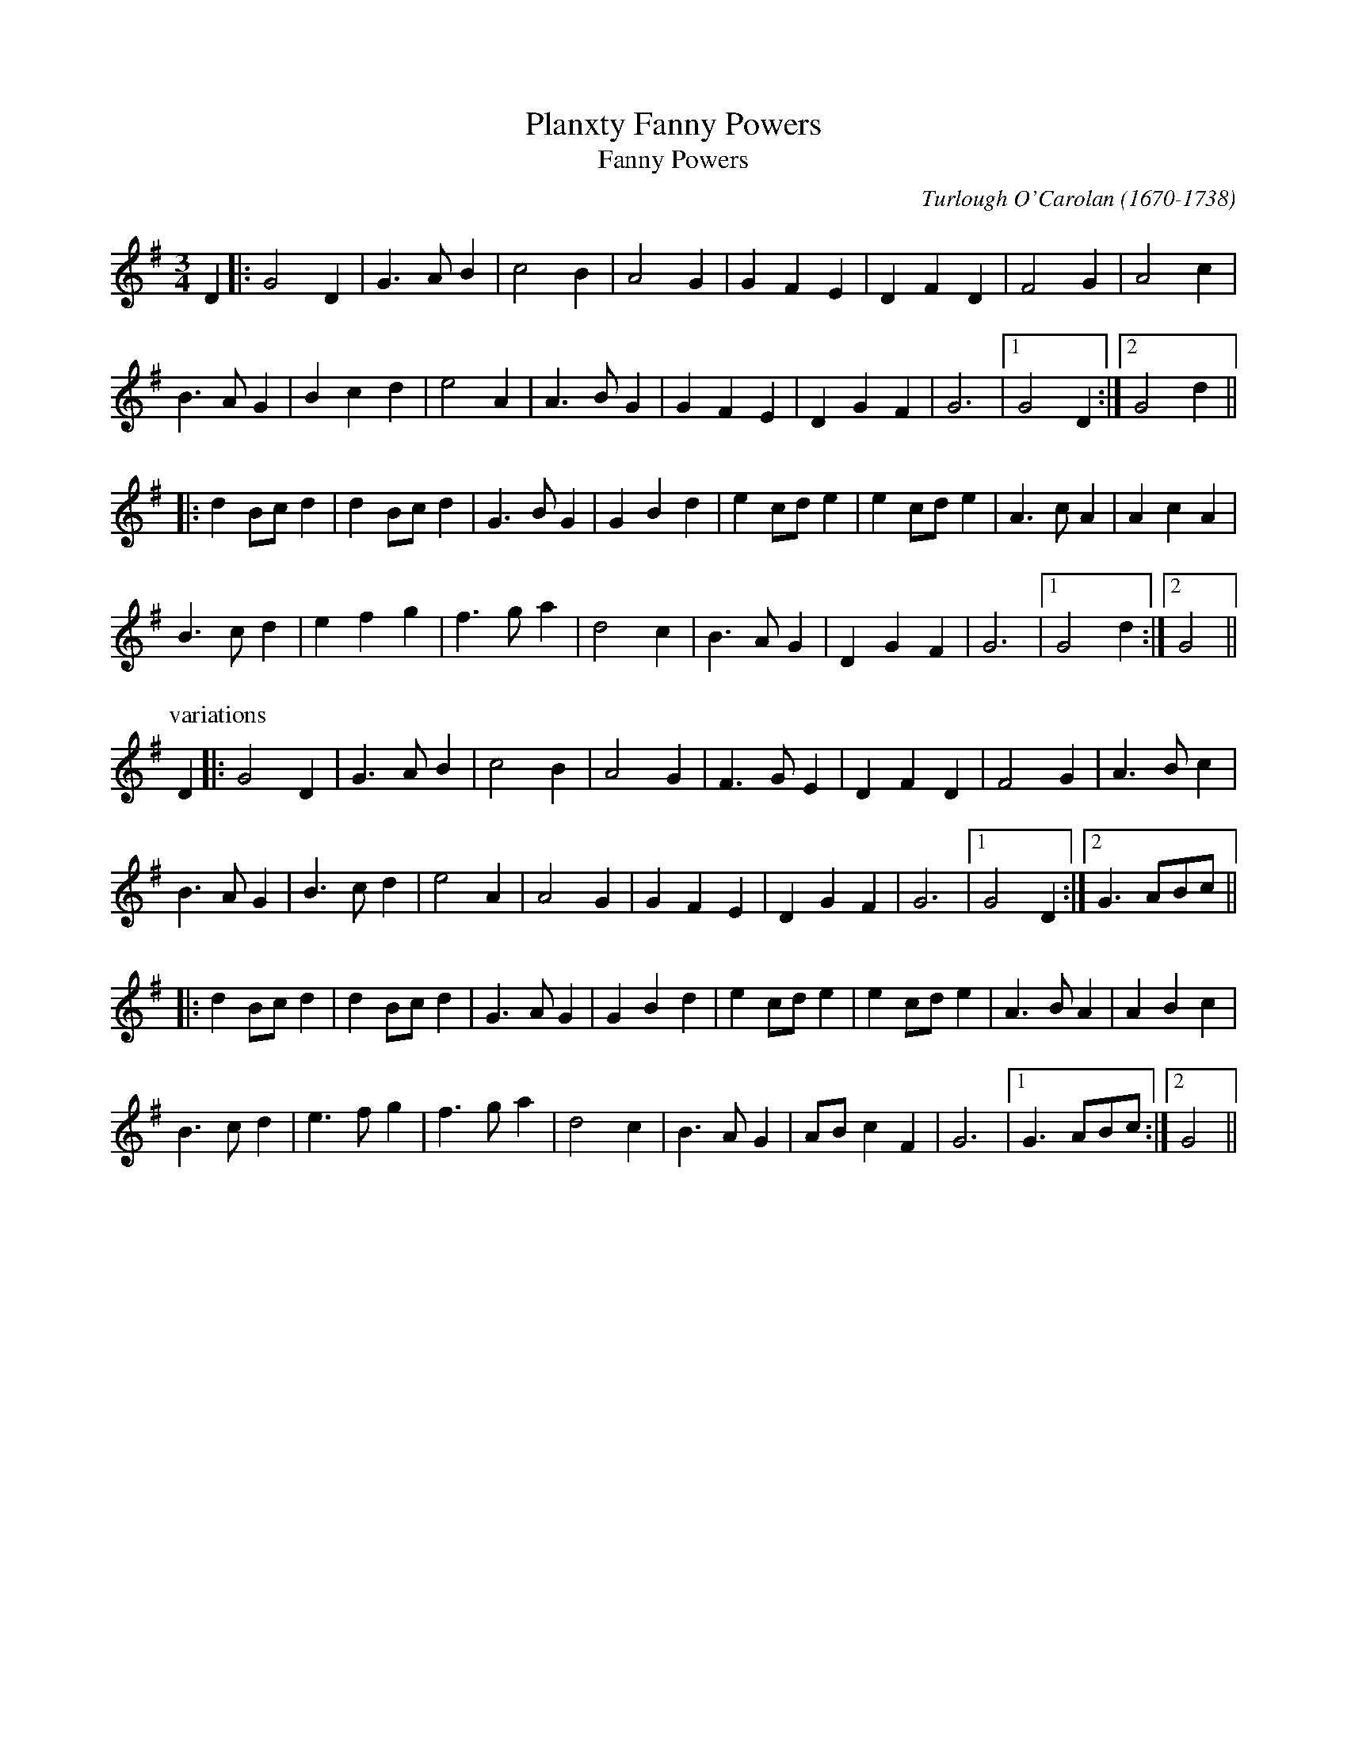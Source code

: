 
X:1
T:Planxty Fanny Powers
T:Fanny Powers
R:carolan
C:Turlough O'Carolan (1670-1738)
Z:id:hn-carolan-1
M:3/4
L:1/4
K:G
D |: G2D | G>AB | c2B | A2G | GFE | DFD | F2G | A2c |
B>AG | Bcd | e2A | A>BG | GFE | DGF | G3 |1 G2D :|2 G2d ||
|: dB/c/d | dB/c/d | G>BG | GBd | ec/d/e | ec/d/e | A>cA | AcA |
B>cd | efg | f>ga | d2c | B>AG | DGF | G3 |1 G2d :|2 G2 ||
P:variations
D |: G2D | G>AB | c2B | A2G | F>GE | DFD | F2G | A>Bc |
B>AG | B>cd | e2A | A2G | GFE | DGF | G3 |1 G2D :|2 G>AB/c/ ||
|: dB/c/d | dB/c/d | G>AG | GBd | ec/d/e | ec/d/e | A>BA | ABc |
B>cd | e>fg | f>ga | d2c | B>AG | A/B/cF | G3 |1 G>AB/c/ :|2 G2 ||

X:2
T:Planxty Irwin
R:carolan
C:Turlough O'Carolan (1670-1738)
H:Also in D, #9
Z:id:hn-carolan-2
M:3/4
L:1/4
K:G
d | g2f | e>fg | ddc | B>AG | c2A | B>cd | F2G | A2d |
g2f | e>fg | ddc | B>AG | c2A | B/c/dd | G2A | G2 :|
|: d | g2g | g>fg | a>ba | afd | b2b | a>bg | f>ge |
d>ef | g2f | e>fg | ddc | B>AG | c2A | B/c/dd | G2A | G2 :|

X:3
T:Sheebeg and Sheemore
T:Sheebeg Sheemore
T:S'i Beag S'i M'or
R:carolan
C:Turlough O'Carolan (1670-1738)
H:Probably the first tune composed by O'Carolan. S'i Beag and S'i M'or
H:are two hills in Co. Leitrim associated in the local folklore with two
H:bands of fairies continually at war with each other.
Z:id:hn-carolan-3
M:3/4
L:1/8
K:D
de | f2fed2 | d3ed2 | B4A2 | F4A2 | BABcd2 | e4de | f2f2e2 | d4f2 |
B4e2 | A4d2 | F3GE2 | D4f2 | B4e2 | A4dc | d2dec2 | d4 :|
|: de | f2fed2 | edefa2 | b2b2a2 | f4ed | e2e2a2 | f4ed | d4B2 | B4A2 |
F2GFGE | D4f2 | B4e2 | A4a2 | bagfed | e2e/f/edc | d2dedc | d4 :|

X:4
T:O'Carolan's Concerto
T:Mrs. Power
R:carolan
C:Turlough O'Carolan (1670-1738)
Z:id:hn-carolan-4
M:2/4
K:D
d2dd d2cB | ABGA F2A2 | E2A2 D2A2 | Bcde dcBA |
d2a2 fgaf | efge fgaf | gabg fdfa | gfed dcBA |
BGBd gBgB | AFAd fAfA | GEGB efed | cdBc A2AG |
FGAF EFGE | FGAF GABG | A2d2 fedc | d2dc d4 :|
|: d2b2 agfe | d2a2 c2g2 | B2gB ABcd | ecBA d3f |
edcB caaa | Bggg Afff | edcB caaa | Bggg bgbg |
afaf edcB | cABG AFGE | DAFA DAFA | GEBE GEBE |
FAdc BAGF | EFGA BcdB | A2d2 fedc | d2dc d4 :|

X:5
T:Loftus Jones
R:carolan
C:Turlough O'Carolan (1670-1738)
Z:id:hn-carolan-5
M:2/4
L:1/16
K:G
g4 f2e2 | d3c BcdB | cBAB G3A | BcBA G2A2 |
BcdB cdec | d2cB cBAG | FGFE D3F | GAGF E2c2 |
dcdB cBcA | G2D2 E2F2 | G2E2 F2G2 | A2F2 G2A2 |
B2G2 A2B2 | c4 d4 | cBAG FGAF | G2DC B,2D2 | G3A G4 :|
|: A2F2 G2E2 | F2D2 E2F2 | G2B2 F2B2 | E4F4 |
BBB2 AAA2 | GABc B3A | GABc dcBA | G2F2 E4 |
B,EGE B,EGE | DFDF DFDF | EGEG EGEG | FAFA FAFA |
GBGB GBGB | GBGB GBGB | efg2 f2gf | e4 e2f2 |
gbgb fafa | ecec dBdB | cAcA BGBG | AGFE DEFD |
G2DC B,2D2 | AGFE D2d2 | cBAG FGAF | G2DC B,2D2 | G3A G4 :|

X:6
T:O'Carolan's Ramble to Cashel
R:carolan
C:Turlough O'Carolan (1670-1738)
H:Another version "O'Carolan's Quarrel with the Landlady" #10
Z:id:hn-carolan-6
M:3/4
L:1/8
K:G
BA | G4 G2 | G2 g2 a2 | ba gf ed | g2 f2 g2 |
e6 | e2 f2 g2 | ed cB AG | A4 BA |
G4 G2 | G2 g2 a2 | ba gf ed | g4 f2 |
e2 fe dc | d2 ed BA | B2 E2 E2 | g4 f2 |
e2 fe dc | d2 ed BA | B2 E2 E2 | E4 :|
|: ga | b6 | ba gf e2 | d2 f2 g2 | a2 b2 c'2 |
ba gf ed | ef g4 | ed cB AG | A4 BA |
G4 G2 | G2 g2 a2 | ba gf ed | g4 f2 |
e2 fe dc | d2 ed BA | B2 E2 E2 | g4 f2 |
e2 fe dc | d2 ed BA | B2 E2 E2 | E4 :|

X:7
T:Morgan Megan
T:Morgan Magan
R:carolan
C:Turlough O'Carolan (1670-1738)
Z:id:hn-carolan-7
M:2/4
K:G
D2 | D2G2 G2AB | cBAG Bcd2 | e2A2 A2G2 | GFEF D2EF |
G3A G2A2 | G2FE D2G2 | FGA2 A2EG | F2D2 D2EF |
GABG A2F2 | G6 || B2 | c3B A2Bc | d4 e4 |
d2B2 cBAG | AGFE D2EF | GABG A2F2 | G6 || dc |
B2d2 d2ef | g2G2 Bcd2 | g2G2 Bcd2 | edcB A3c |
BABc d2B2 | e2c2 d2B2 | cBA2 d2G2 | F2D2 D2GF |
E2C2 C2GD | E2C2 C2AE | F2D2 D2DE | FED2 d2Bc |
d3B edcB | cBAG FGAF | D2G2 BAGF | G6 ||
P:variations
GE | D2G2 G2AB | cBAG Bcd2 | e2A2 A2AG | GFEF D2EF |
G3A GFGA | G2FE D2G2 | FGA2 A3G | F2D2 D2EF |
G2B2 AGAF | G6 B2 | c3B ABc2 | d2d2 e4 |
d2B2 cBAG | AGFE D2EF | G2B2 AGAF | G6 ||
dc | B2d2 d2ef | g2G2 Bcd2 | g2G2 Bcd2 | edcB A3c |
BABc d2B2 | e2c2 d3B | c2A2 BAG2 | F2D2 D2GF |
E2C2 C3D | EDCB, C2AG | F2D2 D3E | FED2 D2Bc |
d2Bd edcB | cBAG AGFE | D2G2 AGAF | G6 ||

X:8
T:Blind Mary
R:carolan
C:Turlough O'Carolan (1670-1738)
Z:id:hn-carolan-8
M:2/4
L:1/8
K:D
A | d2 d>c | B>A AF/G/ | A>B AF | E3 F/G/ |
Af f>e | dB AD/E/ | F>G E>D | D3 ||
d/e/ | f>g fd | e/d/c/B/ AB/c/ | dD DE/F/ | E3 A/G/ |
F>G Ad | f>e dD/E/ | F>G E>D | D3 ||

X:9
T:Planxty Irwin
R:carolan
C:Turlough O'Carolan (1670-1738)
H:Also in G, #2
Z:id:hn-carolan-9
M:3/4
L:1/8
K:D
|: A | d2c | B>cd | A2G | F>ED | G2E | F>GA | C2D | E2c |
d2c | B>cd | A2G | F>ED | G2E | F>GA | D2E | D2 :|
|: A| d2d | d>cd | e>fe | ecA | f2f e>fd | c>dB | ABc |
d2c | B>cd| A2G | F>ED | G2E | F>GA | D2E | D2 :|

X:10
T:O'Carolan's Quarrel with the Landlady
R:carolan
C:Turlough O'Carolan (1670-1738)
H:Another version "O'Carolan's Ramble to Cashel" #6
Z:id:hn-carolan-10
M:3/4
L:1/8
K:Em
BA | G3AB2 | g4ga | bagfed | g4gf | e3fed | e2f2gf | edcBAG | A4BA |
G3AB2 | g4ga | bagfed | g4gf | e2fedB | d2edBA | B6 | B4gf |
e2fedB | d2edBA | B2e2e2 | e4 ||
ga | b2g2b2 | bagfed | d2f2g2 | a4 (3abc' | bagfed | e2f2gf | edcBAG | A3cBA |
G3AB2 | g4ga | bagfed | g4f2 | e2fedB | d2edBA | B6 | e4f2 |
e2fedB | d2edBA | B2e2e2 | e4 ||

X:11
T:Hewlett
T:Planxty Hewlett
R:carolan
C:Turlough O'Carolan (1670-1738)
Z:id:hn-carolan-11
M:3/4
L:1/8
K:D
AF | D2D2FG | ABc2A2 | d2f2fg | fed2dB |
A2F2FA | GFGABG | AFD2DE| D4 :|
|: A2 | A2D2AB | A2D2AB | A2d2de | dcBAGF |
G2GFGA | G2GFGA | GFGABG | AFD2E2 |
FEF2G2 | ABc2A2 | d2f2fg | fed2dB |
A2F2FA | GFGABG | AFD2DE | D4 :|

X:12
T:Planxty George Brabazon
R:carolan
C:Turlough O'Carolan (1670-1738)
Z:id:hn-carolan-12
M:2/4
L:1/16
K:G
ge | d2G2 cBAG | d2G2 cBAG | e2A2 ABcd | edcB A2Bc |
d2cB g2fe | edcB cBAG | BAGE DEGA | B2G2 G2 :|
|: ga | b2gb a2fa | g2eg edcB | e2A2 ABcd | edcB A2ga |
b2gb a2fa | g2eg edcB | cBAG DEGA | B2G2 G2 :|

X:13
T:O'Carolan's Draught
R:carolan
C:Turlough O'Carolan (1670-1738)
Z:id:hn-carolan-13
M:2/4
L:1/16
K:G
D2 |: GABc defd | g2fe d2Bd | e2ce d2Bd | c2Bc AcBA |
GABc defd | gfed ^cbag | gfed A2^c2 |1 d3e dcBA :|2 d6 f>g||
afga bagf | e/f/gfe ed=cB | edef gfga | bagf efga |
bBbB aBaB | gBgB fBfB | edef gfed | e2ed e3f |
gfed cBAG | e2d2 d2BG | c2Bc ABGA | FGAF DEFD |
EFGE FGAF | GABG ABcA | d2g2 bagf | g2gf g2 ||

X:14
T:Princess Royal
T:Miss MacDermott Roe
R:carolan
C:Turlough O'Carolan (1670-1738)
H:See also set dance#11 and set dance#7
Z:id:hn-carolan-14
M:C|
L:1/4
K:Em
B/A/ | GF EB/A/ | GF EB | cB Ad/c/ | B/c/B/A/ GB |
A/B/A/G/ F/G/F/E/ | DC B,B/A/ | GF/E/ G/F/E/D/ | E2E :|
|: B | e>d ef | gG Gg | g/f/e/d/ c/B/A/G/ | F/G/A/F/ DE/F/ |
GF/G/ AG/A/ | BB e2 | d2 cd/c/ | B2 AB/A/ |
A/G/G/F/ E/G/F/E/ | DC B,B/A/ | GF/E/ G/F/E/D/ | E2 E :|

X:15
T:Charles O'Connor
R:carolan
C:Turlough O'Carolan (1670-1738)
Z:id:hn-carolan-15
M:6/8
K:D
A |: d2A d2A | BAG FGA | Bcd ecA | dfa a2g |
fef BcB | ede ABA | dcB AFA |1 d3 d2A :|2 d3 dcB ||
|: A2D FED | BGB AFA | DFA FDA | GEe c2A |
f2f fef | fef fdB | e2e eae | eae ecA |
dcB AFE | FAd f2e | dcB AFA |1 d3 dcB :|2 d3 d2 ||
P:variations
A |: d2A d2A | BAG FGA | Bcd ecA | dfa a2g |
faf BAB | efe AGA | dcB AFA |1 dAF D2A :|2 dAF D3 ||
|: ABA FED | BGB AFD | FAD FAD | GBe c2A |
f2f faf | faf fdB | e2e eae | eae ecA |
dcB AFE | FAd f2e | dcB AFA |1 dAF D3 :|2 dAF D2 ||

X:16
T:Lord Inchiquin
R:carolan
C:Turlough O'Carolan (1670-1738)
Z:id:hn-carolan-16
M:3/4
K:D
A2 | d2defe | d2edcB | A2F2A2 | f4e2 | d2edcB | A2G2F2 | G2BAGF | E4ag |
f3ed2 | d2c2B2 | A2F2A2 | f4e2 | d2edcB | Ad3F2 | E3FE2 | D4 :|
|: A2 | ABcde2 | e2d2e2 | f2d2f2 | e4fe | defga2 | a3bg2 | f2d2f2 | e4fe |
defga2 | a3bg2 | f2g2e2 | d4f2 | gfe2e2 | e2f2d2 | c2d2B2 | A4ag |
f3ed2 | d2c2B2 | A2F2A2 | g4fe | d2edcB | Ad3F2 | E3FE2 | D4 :|

X:17
T:Planxty Madam Maxwell
T:Madame Maxwell
T:Mrs Maxwell
R:carolan
C:Turlough O'Carolan (1670-1738)
Z:id:hn-carolan-17
M:C|
L:1/8
K:D
ABA2 AFD2|F2A2 A2d2|cdec defd|efge f3e|
d2A2 GFED|G2B2 B2d2|c2A2 e2dc|d4 d4:|
|:a2d2 a2gf|g2b2 b2ag|f2df a2gf|g2e2 e3g|
fgaf gabg|a2g2 f2e2|d2cd efed|c2A2 A2Bc|
d2d2 cBAG|F2D2 D3d|cde2 fed2|c2A2 A2Bc|
dcBA BAGF|G2B2 B3A|BAGF AGFE|D4 D4:|

X:18
T:O'Carolan's Welcome
R:carolan
C:Turlough O'Carolan (1670-1738)
Z:id:hn-carolan-18
M:3/4
L:1/8
K:Em
GF | E2 G>A B2 | E2 GA B2 | AB AG FE | D/E/F D2 B,2 |
[1 G3 F E2 | A3 G F2 | GB B,2 D2 | E4 :|
[2 d3 c B2 | e3 d BA | G/A/B AG FG | E4 ||
GA | B2 e>f g2 | B2 ef g2 | gf ed ef | g2 B2 B2 |
c2 ec BA | B2 dB AG | A2 B2 d2 | e4 e2 |
ed Bd e2 | dB AB d2 | BA GA BG | A2 F2 D2 |
G3 F E2 | A3 G F2 | GB B,2 D2 | E4 ||

X:19
T:John O'Connor
T:Planxty Connor
R:carolan
C:Turlough O'Carolan (1670-1738)
H:First part cf. Padraig O'Keeffe's, slide#44
Z:id:hn-carolan-19
M:6/8
L:1/8
K:G
D | G2G FED | E2F G2A | B2G c2A | BAG cBA |
Bcd EGE | FGA DED | GFE DB,D | G3 G2 :|
|: B | ded def | g3 g3 | cdc cBc | e3 e3 |
dcB cBA | Bcd D2D | EFG AFD | G3 G2 :|
|: A | BGE EGE | AFD DFD | EGE FAG | F3 D2c |
Bcd dBG | cde ecA | GFE AFD | G3 G2 :|

X:20
T:Carolan's Receipt
T:Planxty John Stafford
T:Carolan's Receipt for Drinking
R:carolan
C:Turlough O'Carolan (1670-1738)
Z:id:hn-carolan-20
M:C|
L:1/8
K:G
g>f | edcB cBAG | E2G>A G2gf | edcB cBcd | e2AB A2Bc |
dBde d2ef | g2fe d2BA | BAGE AGED | E2GA G2 ||
Bc | dBde dBAG | EFGA G2Bc | dBde d2Bd | e2ed e3g |
G2 G/A/B A2 A/B/c | B2 c/d/e d3d | efgf edBd | e2ed e2ga |
babg agae | gfgd edcB | cBcd efgf | edgB A4 |
BcBA G2eg | dgBA G2GA | BAGE AGED | E2GA G2 ||

X:21
T:O'Carolan's Devotion
R:carolan
C:Turlough O'Carolan (1670-1738)
H:Also played in Gdor, #22
Z:id:hn-carolan-21
M:3/4
L:1/8
K:Ador
a>b | c'2 c'/b/a a/b/c' | g2 e>f g2 | edcB A>G | G4 A>B |
c2 c/d/e e/d/c | d2 egae | dcBA A>A | A4 :|
A>G | E2 G2 G2 | G>A G=FE>D | E2 A2 A2 | A>B AG F>E |
E2 c2 c2 | c>dc>BA>B | G2 g2 g2 | g4 a>b |
c'2 c'>ba>b | c'2 e2 e2 | e>d c>de>f | g2 B2 B2 |
c>B A>Bc>d | e2 A2 G/A/B | AG F>EE>F | E4 ef |
g2 g/a/b g/a/b | ag fe e/f/g | ed cB AG | G4 G/A/B |
c2 c/d/e e/d/c | d2 egae | dcBA A>A | A4 ||

X:22
T:O'Carolan's Devotion
R:carolan
C:Turlough O'Carolan (1670-1738)
H:Also played in Ador, #21
Z:id:hn-carolan-22
M:3/4
L:1/8
K:Gdor
g>a | b2 b/a/g g/a/b | f2 d>e f2 | dcBA G>F | F4 G>A |
B2 B/c/d d/c/B | c2 dfgd | cBAG G>G | G4 :|
G>F | D2 F2 F2 | F>G F_ED>C | D2 G2 G2 | G>A GF E>D |
D2 B2 B2 | B>cB>AG>A | F2 f2 f2 | f4 g>a |
b2 b>ag>a | b2 d2 d2 | d>c B>cd>e | f2 A2 A2 |
B>A G>AB>c | d2 G2 F/G/A | GF E>DD>E | D4 de |
f2 f/g/a f/g/a | gf ed d/e/f | dc BA GF | F4 F/G/A |
B2 B/c/d d/c/B | c2 dfgd | cBAG G>G | G4 ||

X:23
T:O'Carolan's Lament
R:carolan
C:Turlough O'Carolan (1670-1738) ?
Z:id:hn-carolan-23
M:3/4
L:1/8
K:Em
GA | B2 Bc BA | B2 e2 GA | B2 Bc BG | A4 GA |
B2 Bc BA | B2 e2 ef | g2 fe df | e4 ||
ef | g2 fe df | ed B2 ef | g2 fe df | e4 ef |
g2 fe df | ed B2 GA | B2 AG FG | E4 ||

X:24
T:Carolan's Cup
R:carolan
C:Turlough O'Carolan (1670-1738)
Z:id:hn-carolan-24
M:3/4
L:1/8
K:Bm
de | f3gfe | d2f2a2 | e4dB | A4fe | d2c2B2 | A2F2A2 | B2b2a2 | b2f2e2 |
f3gfe | d2f2a2 | e2gfed | c4fe | d2c2B2 | A2F2A2 | B6 | B4 :|
|: c2 | d3edc | d4f2 | a3baf | a4f2 | e3fed | e2f2a2 | b6- | b2f2a2|
b2a2fe | d2f2a2| e4dB | A4fe | d2c2B2 | A2F2A2 | B6 | B4 :|

X:25
T:Miss Crofton
R:carolan
C:Turlough O'Carolan (1670-1738)
C:Thomas Connellan (c. 1640 - 1698)
H:Turlough O'Carolan probably adapted Thomas Connellan's air "Lady Iveagh"
H:and named it "Miss Crofton". See air#8
Z:id:hn-carolan-25
M:4/4
L:1/8
K:Ador
|: AB e>d A2 B/A/G/E/ | G>A B>A G>A G/E/D | EA BA/B/ A2 B>e | d>B AA A4 :| 
|: ee/d/ eg g2 ge/d/ | ee/d/ ea a2 b/a/g/e/ | ee/d/ eg g2 ge/d/ | e>a aa a2 g>a | 
b>a g>b a2 ag/e/ | e>d e/f/g/f/ e2 ed/B/ | B>e ee e2 dB/A/ | GE/G/ AA A4 :| 

X:26
T:Captain O'Kane
R:carolan
C:Turlough O'Carolan (1670-1738)
H:Also played with single parts
H:Original in O'Neill's has d sharps in bars 5 & 6 of 2nd part
H:See also "The Wounded Hussar", slow air#22
Z:id:hn-carolan-26
M:3/4
L:1/8
K:Em
ED | B,2E2F2 | G4 FE | FGAGFE | D2E2F2 | G2B2G2 | BAGFED | B,2E2E2 | E4 ED |
B,2E2F2 | G4 FE | FGAGFE | D2E2F2 | G2B2G2 | BAGFED | B,2E2E2 | E4 :|
|: EF | G2B2B2 | B4 AG | F2A2A2 | A4 dc | B3ed2 | e3fg2 | B2e2d2 | e4ef |
g2f2e2 | d3cB2 | A2F2d2 | D2E2F2 | G2B2G2 | BAGFED | B,2E2E2 | E4 :|

X:27
T:Eleanor Plunkett
T:Planxty Eleanor Plunkett
R:carolan
C:Turlough O'Carolan (1670-1738)
Z:id:hn-carolan-27
M:3/4
L:1/8
K:G
GA | B3 B A/B/A | G4 ag | e3 eed | B3 BAG | E2 A2 AB | A4 :|
|: ga | b2 aged | e3 Bef | g3 d g/a/b | a2 bagf | g2 agfe | d2 B3 d |
e2 g3 G | B2 dBAG | E2 A2 AB | A4 :|
P:variations
|: GA | B2 B2 AG | G2 G2 ag | e2 e2 ed | B2 B2 AG | E2 A2 AB | E2 A2 :|
|: ga | b2 aged | e4 ef | g2 g2 b2 | a2 bagf | g2 agfe | d2 B2 d2 |
e2 g2 G2 | B2 B2 AG | E2 A2 AB | E2 A2 :|

X:28
T:Madam Judge
T:Mrs. Judge
T:Abigail Judge
R:carolan
C:Turlough O'Carolan (1670-1738)
H:Often played before Planxty Judge, #29.
H:O'Carolan composed these tunes to be played together
D:Ashplant
Z:id:hn-carolan-28
M:C|
L:1/8
K:Em
ED | B,2E2 E2G2 | FGFE D2B2 | BAGF AGFE | D4 B,2D2 |
E2F2 G2A2 | BcBA G2e2 | efg2 B2g2 | f4 e2e2 |
edB2 B2e2 | dedB G2B2 | AGFG A2G2 | F4 E2D2 |
B2G2 c2A2 | d2B2 e2B2 | cBAG BAGF | E4 E2 :|
|: GA | B2B2 c2B2 | BAGF G2d2 | efg2 B2g2 | efg2 B2g2 |
fga2 d2a2 | gfge babg | dBde BABc | B4 B2g2 |
gfef g2f2 | e3f e2dc | B2cB A2G2 | G2F2 E2D2 |
EFGA B2e2 | DEFG A2d2 | BABG BAGF | E4 E2 :|

X:29
T:Planxty Judge
T:Planxty Mrs. Judge
R:carolan
C:Turlough O'Carolan (1670-1738)
H:Often played after Madam Judge, #28.
H:O'Carolan composed these tunes to be played together
D:Ashplant
Z:id:hn-carolan-29
M:3/4
L:1/8
Q:1/4=220
K:Em
E2G2B2 | E2G2B2 | G2AGFE | F2B,2B,2 | D2d2F2 | E2e2B2 | G2AGFG | E6 :|
|: B2d2g2 | B2d2g2 | gfedef | g2d2B2 | c2cBAG | A2d2D2 | B2e2E2 | e4d2 |
edBde2 | dBABd2 | BAGABG | A2F2D2 | EFG2E2 | FGA2F2 | GAB2B,2 | E6 :|

X:30
T:Carolan's Farewell to Music
T:Carolan's Farewell
T:Farewell to Music
R:carolan
C:Turlough O'Carolan (1670-1738)
H:Originally in Gdor
Z:id:hn-carolan-30
M:4/4
L:1/8
K:Ador
E | A2AB c2 (3cBA | G>A B/d/e/f/ g>a b/a/g/e/ |
e>d B/d/e/f/ g>e e/d/B | e>d Bc Ac B/A/G/E/ |
A2AB c2 c/B/A | AA (3BAG a>g (3abc' | e2eg d2de | cB B/A/B/c/ A3 ||
e | a2ab agab | agab ac' b/a/g/e/ | g2ga gega |
bagb ac' b/a/g/e/ | a3g agab | (3abc' (3abc' bage |
gfga b/c'/a/b/ g/a/f/g/ | e/f/d/e/ c/d/B/c/ A>c B/A/G/E/ |
A2AB c2 c/B/A | B2 (3BAG a>g (3abc' | e2eg d2de | cB B/A/B/c/ A3 ||

X:31
T:Henry McDermott Roe
R:carolan
C:Turlough O'Carolan (1670-1738)
D:Tomas O'Canainn
D:Marcas 'O Murch'u
Z:id:hn-carolan-31
M:3/4
L:1/8
K:G
D2 | G2 GA BA | G2 E2 D2 | GF GA Bc | d2 B2 G2 |
ce dc BA | Bd gd BG | A2 AB cA | B2 G2 E2 |
G2 GA BA | G2 E2 D2 | GF GA Bc | d2 B2 G2 |
ce dc BA | Bd gB Ac | B2 G2 G2 | G4 :|
|: (3def | g2 ga gf | e2 d2 B2 | ed ef ga | b2 g2 e2 |
g2 ga gf | e2 d2 B2 | ed eg fa | g4 (3def |
g2 ga gf | e2 d2 B2 | ed ef gf | ed cB AG |
ce dc BA | Bd gB Ac | B2 G2 G2 | G4 :|

